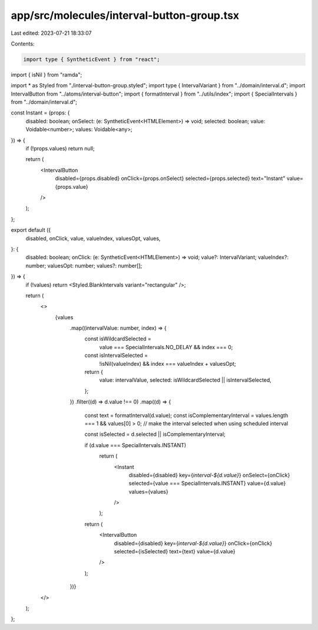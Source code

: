 app/src/molecules/interval-button-group.tsx
===========================================

Last edited: 2023-07-21 18:33:07

Contents:

.. code-block:: tsx

    import type { SyntheticEvent } from "react";
import { isNil } from "ramda";

import * as Styled from "./interval-button-group.styled";
import type { IntervalVariant } from "../domain/interval.d";
import IntervalButton from "../atoms/interval-button";
import { formatInterval } from "../utils/index";
import { SpecialIntervals } from "../domain/interval.d";

const Instant = (props: {
  disabled: boolean;
  onSelect: (e: SyntheticEvent<HTMLElement>) => void;
  selected: boolean;
  value: Voidable<number>;
  values: Voidable<any>;
}) => {
  if (!props.values) return null;

  return (
    <IntervalButton
      disabled={props.disabled}
      onClick={props.onSelect}
      selected={props.selected}
      text="Instant"
      value={props.value}
    />
  );
};

export default ({
  disabled,
  onClick,
  value,
  valueIndex,
  valuesOpt,
  values,
}: {
  disabled: boolean;
  onClick: (e: SyntheticEvent<HTMLElement>) => void;
  value?: IntervalVariant;
  valueIndex?: number;
  valuesOpt: number;
  values?: number[];
}) => {
  if (!values) return <Styled.BlankIntervals variant="rectangular" />;

  return (
    <>
      {values
        .map((intervalValue: number, index) => {
          const isWildcardSelected =
            value === SpecialIntervals.NO_DELAY && index === 0;
          const isIntervalSelected =
            !isNil(valueIndex) && index === valueIndex + valuesOpt;

          return {
            value: intervalValue,
            selected: isWildcardSelected || isIntervalSelected,
          };
        })
        .filter((d) => d.value !== 0)
        .map((d) => {
          const text = formatInterval(d.value);
          const isComplementaryInterval = values.length === 1 && values[0] > 0;
          // make the interval selected when using scheduled interval

          const isSelected = d.selected || isComplementaryInterval;

          if (d.value === SpecialIntervals.INSTANT)
            return (
              <Instant
                disabled={disabled}
                key={`interval-${d.value}`}
                onSelect={onClick}
                selected={value === SpecialIntervals.INSTANT}
                value={d.value}
                values={values}
              />
            );

          return (
            <IntervalButton
              disabled={disabled}
              key={`interval-${d.value}`}
              onClick={onClick}
              selected={isSelected}
              text={text}
              value={d.value}
            />
          );
        })}
    </>
  );
};


